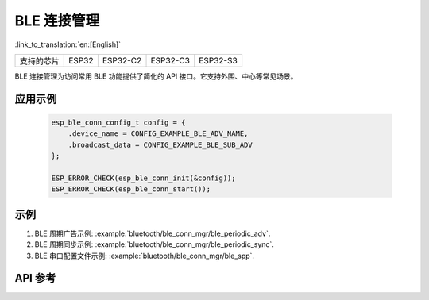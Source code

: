 BLE 连接管理
==============================
:link_to_translation:`en:[English]`

==================  ===========  ===============  =============== =============
支持的芯片            ESP32        ESP32-C2          ESP32-C3        ESP32-S3    
==================  ===========  ===============  =============== =============

BLE 连接管理为访问常用 BLE 功能提供了简化的 API 接口。它支持外围、中心等常见场景。 

应用示例
---------------------------

 .. code::

    esp_ble_conn_config_t config = {
        .device_name = CONFIG_EXAMPLE_BLE_ADV_NAME,
        .broadcast_data = CONFIG_EXAMPLE_BLE_SUB_ADV
    };

    ESP_ERROR_CHECK(esp_ble_conn_init(&config));
    ESP_ERROR_CHECK(esp_ble_conn_start());

示例
--------------

1. BLE 周期广告示例: :example:`bluetooth/ble_conn_mgr/ble_periodic_adv`.
2. BLE 周期同步示例: :example:`bluetooth/ble_conn_mgr/ble_periodic_sync`.
3. BLE 串口配置文件示例: :example:`bluetooth/ble_conn_mgr/ble_spp`.

API 参考
-----------------

.. include-build-file:: inc/esp_ble_conn_mgr.inc